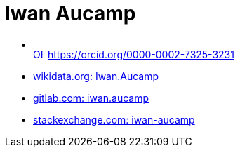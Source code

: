 = Iwan Aucamp


* +++<div itemscope itemtype="https://schema.org/Person"><a itemprop="sameAs" content="https://orcid.org/0000-0002-7325-3231" href="https://orcid.org/0000-0002-7325-3231" target="orcid.widget" rel="me noopener noreferrer" style="vertical-align:top;"><img src="https://orcid.org/sites/default/files/images/orcid_16x16.png" style="width:1em;margin-right:.5em;" alt="ORCID iD icon">https://orcid.org/0000-0002-7325-3231</a></div>+++
* link:https://www.wikidata.org/wiki/User:Iwan.Aucamp[wikidata.org: Iwan.Aucamp]
* link:https://gitlab.com/iwan.aucamp[gitlab.com: iwan.aucamp]
* link:https://stackexchange.com/users/1748411/iwan-aucamp[stackexchange.com: iwan-aucamp]
